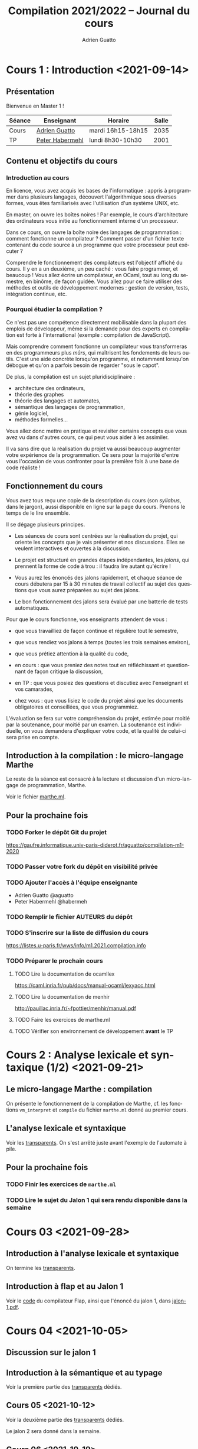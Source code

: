 #+TITLE: Compilation 2021/2022 -- Journal du cours
#+AUTHOR: Adrien Guatto
#+EMAIL: guatto@irif.org
#+LANGUAGE: fr
#+OPTIONS: ^:nil p:nil
#+LATEX_CLASS: article
#+LATEX_CLASS_OPTIONS: [a4paper,11pt]
#+LATEX_HEADER: \usepackage{a4wide}
#+LATEX_HEADER: \usepackage{microtype}
#+LATEX_HEADER: \hypersetup{colorlinks = true}
#+LATEX_HEADER: \usepackage[french]{babel}
# (org-latex-export-to-pdf)

* Cours 1 : Introduction <2021-09-14>
** Présentation
   Bienvenue en Master 1 !

   |--------+--------------------------------------------+-------------------+-------|
   | Séance | Enseignant                                 | Horaire           | Salle |
   |--------+--------------------------------------------+-------------------+-------|
   | Cours  | [[mailto:guatto@irif.fr][Adrien Guatto]]   | mardi 16h15-18h15 |  2035 |
   | TP     | [[mailto:haberm@irif.fr][Peter Habermehl]] | lundi 8h30-10h30  |  2001 |
   |--------+--------------------------------------------+-------------------+-------|

** Contenu et objectifs du cours
*** Introduction au cours
    En licence, vous avez acquis les bases de l'informatique : appris à
    programmer dans plusieurs langages, découvert l'algorithmique sous diverses
    formes, vous êtes familiarisés avec l'utilisation d'un système UNIX, etc.

    En master, on ouvre les boîtes noires ! Par exemple, le cours d'architecture
    des ordinateurs vous initie au fonctionnement interne d'un processeur.

    Dans ce cours, on ouvre la boîte noire des langages de programmation :
    comment fonctionne un compilateur ? Comment passer d'un fichier texte
    contenant du code source à un programme que votre processeur peut exécuter ?

    Comprendre le fonctionnement des compilateurs est l'objectif affiché du
    cours. Il y en a un deuxième, un peu caché : vous faire programmer, et
    beaucoup ! Vous allez écrire un compilateur, en OCaml, tout au long du
    semestre, en binôme, de façon guidée. Vous allez pour ce faire utiliser des
    méthodes et outils de développement modernes : gestion de version, tests,
    intégration continue, etc.
*** Pourquoi étudier la compilation ?
    Ce n'est pas une compétence directement mobilisable dans la plupart des
    emplois de développeur, même si la demande pour des experts en compilation
    est forte à l'international (exemple : compilation de JavaScript).

    Mais comprendre comment fonctionne un compilateur vous transformeras en des
    programmeurs plus /mûrs/, qui maîtrisent les fondements de leurs
    outils. C'est une aide concrète lorsqu'on programme, et notamment lorsqu'on
    débogue et qu'on a parfois besoin de regarder "sous le capot".

    De plus, la compilation est un sujet pluridisciplinaire :
    - architecture des ordinateurs,
    - théorie des graphes
    - théorie des langages et automates,
    - sémantique des langages de programmation,
    - génie logiciel,
    - méthodes formelles...
    Vous allez donc mettre en pratique et revisiter certains concepts que vous
    avez vu dans d'autres cours, ce qui peut vous aider à les assimiler.

    Il va sans dire que la réalisation du projet va aussi beaucoup augmenter
    votre expérience de la programmation. Ce sera pour la majorité d'entre vous
    l'occasion de vous confronter pour la première fois à une base de code
    réaliste !
** Fonctionnement du cours
   Vous avez tous reçu une copie de la description du cours (son /syllabus/,
   dans le jargon), aussi disponible en ligne sur la page du cours. Prenons le
   temps de le lire ensemble.

   Il se dégage plusieurs principes.

   - Les séances de cours sont centrées sur la réalisation du projet, qui
     oriente les concepts que je vais présenter et nos discussions. Elles se
     veulent interactives et ouvertes à la discussion.

   - Le projet est structuré en grandes étapes indépendantes, les /jalons/, qui
     prennent la forme de code à trou : il faudra lire autant qu'écrire !

   - Vous aurez les énoncés des jalons rapidement, et chaque séance de cours
     débutera par 15 à 30 minutes de travail collectif au sujet des questions
     que vous aurez préparées au sujet des jalons.

   - Le bon fonctionnement des jalons sera évalué par une batterie de tests
     automatiques.

   Pour que le cours fonctionne, vos enseignants attendent de vous :

   - que vous travailliez de façon continue et régulière tout le semestre,

   - que vous rendiez vos jalons à temps (toutes les trois semaines environ),

   - que vous prêtiez attention à la qualité du code,

   - en cours : que vous preniez des notes tout en réfléchissant et questionnant
     de façon critique la discussion,

   - en TP : que vous posiez des questions et discutiez avec l'enseignant et vos
     camarades,

   - chez vous : que vous lisiez le code du projet ainsi que les documents
     obligatoires et conseillées, que vous programmiez.

   L'évaluation se fera sur votre compréhension du projet, estimée pour moitié
   par la soutenance, pour moitié par un examen. La soutenance est individuelle,
   on vous demandera d'expliquer votre code, et la qualité de celui-ci sera
   prise en compte.
** Introduction à la compilation : le micro-langage Marthe
   Le reste de la séance est consacré à la lecture et discussion d'un
   micro-langage de programmation, Marthe.

   Voir le fichier [[file:cours-01/marthe.ml][marthe.ml]].
** Pour la prochaine fois
*** TODO Forker le dépôt Git du projet
    https://gaufre.informatique.univ-paris-diderot.fr/aguatto/compilation-m1-2020
*** TODO Passer votre fork du dépôt en visibilité privée
*** TODO Ajouter l'accès à l'équipe enseignante
    - Adrien Guatto @aguatto
    - Peter Habermehl @habermeh
*** TODO Remplir le fichier AUTEURS du dépôt
*** TODO S'inscrire sur la liste de diffusion du cours
    https://listes.u-paris.fr/wws/info/m1.2021.compilation.info
*** TODO Préparer le prochain cours
**** TODO Lire la documentation de ocamllex
     [[https://caml.inria.fr/pub/docs/manual-ocaml/lexyacc.html]]
**** TODO Lire la documentation de menhir
     [[http://pauillac.inria.fr/~fpottier/menhir/manual.pdf]]
**** TODO Faire les exercices de marthe.ml
**** TODO Vérifier son environnement de développement *avant* le TP
* Cours 2 : Analyse lexicale et syntaxique (1/2) <2021-09-21>
** Le micro-langage Marthe : compilation
   On présente le fonctionnement de la compilation de Marthe, cf. les fonctions
   ~vm_interpret~ et ~compile~ du fichier ~marthe.ml~ donné au premier cours.
** L'analyse lexicale et syntaxique
   Voir les [[file:cours-02/cours-02-parsing.pdf][transparents]]. On s'est
   arrêté juste avant l'exemple de l'automate à pile.
** Pour la prochaine fois
*** TODO Finir les exercices de ~marthe.ml~
*** TODO Lire le sujet du Jalon 1 qui sera rendu disponible dans la semaine
* Cours 03 <2021-09-28>
** Introduction à l'analyse lexicale et syntaxique
   On termine les [[file:cours-02/cours-02-parsing.pdf][transparents]].
** Introduction à flap et au Jalon 1
   Voir le [[file:../flap][code]] du compilateur Flap, ainsi que l'énoncé du
   jalon 1, dans [[../jalons/jalon-1.pdf][jalon-1.pdf]].
* Cours 04 <2021-10-05>
** Discussion sur le jalon 1
** Introduction à la sémantique et au typage
   Voir la première partie des
   [[file:cours-04-à-06/cours-04-à-06-intro-semantique-typage.pdf][transparents]]
   dédiés.
** Cours 05 <2021-10-12>
   Voir la deuxième partie des
   [[file:cours-04-à-06/cours-04-à-06-intro-semantique-typage.pdf][transparents]]
   dédiés.

   Le jalon 2 sera donné dans la semaine.
** Cours 06 <2021-10-19>
   On commence par répondre aux dernières questions sur le jalon 1, avant de
   discuter extensivement le contenu du jalon 2, qui a été donné la semaine
   dernière. Cette discussion a occupé quasiment toute la séance.

   Le jalon 3 a été donné juste avant la séance; on en discutera lors de la
   prochaine séance de cours.
** Cours 07 <2021-10-26>
   Voir la troisième partie des
   [[file:cours-04-à-06/cours-04-à-06-intro-semantique-typage.pdf][transparents]]
   dédiés.
